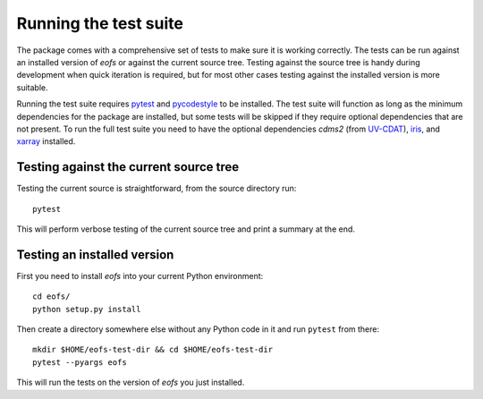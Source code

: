Running the test suite
======================

The package comes with a comprehensive set of tests to make sure it is working correctly.
The tests can be run against an installed version of `eofs` or against the current source tree.
Testing against the source tree is handy during development when quick iteration is required, but for most other cases testing against the installed version is more suitable.

Running the test suite requires pytest_ and pycodestyle_ to be installed.
The test suite will function as long as the minimum dependencies for the package are installed, but some tests will be skipped if they require optional dependencies that are not present.
To run the full test suite you need to have the optional dependencies `cdms2` (from UV-CDAT_), iris_, and xarray_ installed.

Testing against the current source tree
---------------------------------------

Testing the current source is straightforward, from the source directory run::

    pytest

This will perform verbose testing of the current source tree and print a summary at the end.


Testing an installed version
----------------------------

First you need to install `eofs` into your current Python environment::

    cd eofs/
    python setup.py install

Then create a directory somewhere else without any Python code in it and run ``pytest`` from there::

    mkdir $HOME/eofs-test-dir && cd $HOME/eofs-test-dir
    pytest --pyargs eofs

This will run the tests on the version of `eofs` you just installed.

.. _pytest: https://docs.pytest.org/en/latest/

.. _pycodestyle: https://pypi.python.org/pypi/pycodestyle

.. _UV-CDAT: http://uv-cdat.llnl.gov

.. _iris: http://scitools.org.uk/iris

.. _xarray: http://xarray.pydata.org

